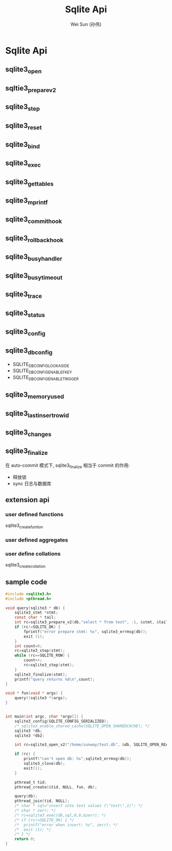 #+TITLE: Sqlite Api
#+AUTHOR: Wei Sun (孙伟)
#+EMAIL: wei.sun@spreadtrum.com
* Sqlite Api
** sqlite3_open
** sqltie3_prepare_v2
** sqlite3_step
** sqlite3_reset
** sqlite3_bind
** sqlite3_exec
** sqlite3_get_tables
** sqlite3_mprintf
** sqlite3_commit_hook
** sqlite3_rollback_hook
** sqlite3_busy_handler
** sqlite3_busy_timeout
** sqlite3_trace
** sqlite3_status
** sqlite3_config
** sqlite3_db_config
- SQLITE_DBCONFIG_LOOKASIDE
- SQLITE_DBCONFIG_ENABLE_FKEY
- SQLITE_DBCONFIG_ENABLE_TRIGGER
** sqlite3_memory_used
** sqlite3_last_insert_rowid
** sqlite3_changes
** sqlite3_finalize
在 auto-commit 模式下, sqlite3_finalize 相当于 commit 的作用:
- 释放锁
- sync 日志与数据库
** extension api
*** user defined functions
sqlite3_create_funtion
*** user defined aggregates
*** user define collations
sqlite3_create_collation
** sample code
#+BEGIN_SRC c
  #include <sqlite3.h>
  #include <pthread.h>

  void query(sqlite3 * db) {
      sqlite3_stmt *stmt;
      const char * tail;
      int rc=sqlite3_prepare_v2(db,"select * from test", -1, &stmt, &tail);
      if (rc!=SQLITE_OK) {
          fprintf("error prepare stmt: %s", sqlite3_errmsg(db));
          exit (1);
      }
      int count=0;
      rc=sqlite3_step(stmt);
      while (rc==SQLITE_ROW) {
          count++;
          rc=sqlite3_step(stmt);
      }
      sqlite3_finalize(stmt);
      printf("query returns %d\n",count);
  }

  void * fun(void * args) {
      query((sqlite3 *)args);
  }


  int main(int argc, char *argv[]) {
      sqlite3_config(SQLITE_CONFIG_SERIALIZED);
      /* sqlite3_enable_shared_cache(SQLITE_OPEN_SHAREDCACHE); */
      sqlite3 *db;
      sqlite3 *db2;

      int rc=sqlite3_open_v2("/home/sunway/test.db", &db, SQLITE_OPEN_READWRITE, 0);

      if (rc) {
          printf("can't open db: %s",sqlite3_errmsg(db));
          sqlite3_close(db);
          exit(1);
      }

      pthread_t tid;
      pthread_create(&tid, NULL, fun, db);

      query(db);
      pthread_join(tid, NULL);
      /* char * sql="insert into test values (\"test\",1)"; */
      /* char * zerr; */
      /* rc=sqlite3_exec(db,sql,0,0,&zerr); */
      /* if (rc!=SQLITE_OK) { */
      /*  printf("error when insert: %s", zerr); */
      /*  exit (1); */
      /* } */
      return 0;
  }

#+END_SRC
